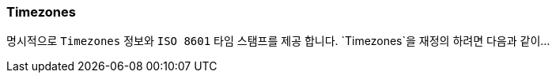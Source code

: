 [[overview-timezones]]
=== Timezones

명시적으로 `Timezones` 정보와 `ISO 8601` 타임 스탬프를 제공 합니다. `Timezones`을 재정의 하려면 다음과 같이...
